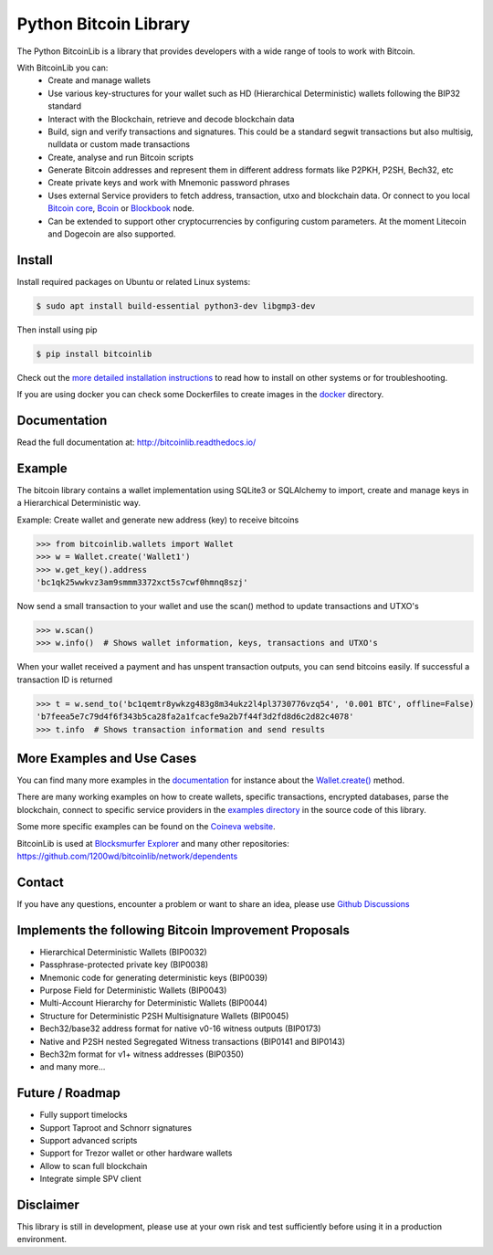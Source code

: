 Python Bitcoin Library
======================

The Python BitcoinLib is a library that provides developers with a wide range of tools to work with Bitcoin.

With BitcoinLib you can:
 - Create and manage wallets
 - Use various key-structures for your wallet such as HD (Hierarchical Deterministic) wallets following the BIP32 standard
 - Interact with the Blockchain, retrieve and decode blockchain data
 - Build, sign and verify transactions and signatures. This could be a standard segwit transactions but also multisig, nulldata or custom made transactions
 - Create, analyse and run Bitcoin scripts
 - Generate Bitcoin addresses and represent them in different address formats like P2PKH, P2SH, Bech32, etc
 - Create private keys and work with Mnemonic password phrases
 - Uses external Service providers to fetch address, transaction, utxo and blockchain data. Or connect to you local `Bitcoin core <https://bitcoinlib.readthedocs.io/en/latest/source/_static/manuals.setup-bitcoind-connection.html>`_, `Bcoin <https://bitcoinlib.readthedocs.io/en/latest/source/_static/manuals.setup-bcoin.html>`_ or `Blockbook <https://bitcoinlib.readthedocs.io/en/latest/source/_static/manuals.setup-blockbook.html>`_ node.
 - Can be extended to support other cryptocurrencies by configuring custom parameters. At the moment Litecoin and Dogecoin are also supported.


.. image:: https://github.com/1200wd/bitcoinlib/actions/workflows/unittests.yaml/badge.svg
    :target: https://github.com/1200wd/bitcoinlib/actions/workflows/unittests.yaml
    :alt: Unittests
.. image:: https://img.shields.io/pypi/v/bitcoinlib.svg
    :target: https://pypi.org/pypi/bitcoinlib/
    :alt: PyPi
.. image:: https://readthedocs.org/projects/bitcoinlib/badge/?version=latest
    :target: http://bitcoinlib.readthedocs.io/en/latest/?badge=latest
    :alt: RTD
.. image:: https://coveralls.io/repos/github/1200wd/bitcoinlib/badge.svg?branch=installation-documentation-update
    :target: https://coveralls.io/github/1200wd/bitcoinlib?branch=master
    :alt: Coveralls


Install
-------

Install required packages on Ubuntu or related Linux systems:

.. code-block:: bash

    $ sudo apt install build-essential python3-dev libgmp3-dev

Then install using pip

.. code-block:: bash

    $ pip install bitcoinlib

Check out the `more detailed installation instructions <https://bitcoinlib.readthedocs.io/en/latest/source/_static/manuals.install.html>`_ to read how to install on other systems or for
troubleshooting.

If you are using docker you can check some Dockerfiles to create images in the
`docker <https://github.com/1200wd/bitcoinlib/tree/master/docker>`_ directory.

Documentation
-------------

Read the full documentation at: http://bitcoinlib.readthedocs.io/


Example
-------

The bitcoin library contains a wallet implementation using SQLite3 or SQLAlchemy to import, create and manage
keys in a Hierarchical Deterministic way.

Example: Create wallet and generate new address (key) to receive bitcoins

.. code-block:: pycon

   >>> from bitcoinlib.wallets import Wallet
   >>> w = Wallet.create('Wallet1')
   >>> w.get_key().address
   'bc1qk25wwkvz3am9smmm3372xct5s7cwf0hmnq8szj'

Now send a small transaction to your wallet and use the scan() method to update transactions and UTXO's

.. code-block:: pycon

    >>> w.scan()
    >>> w.info()  # Shows wallet information, keys, transactions and UTXO's

When your wallet received a payment and has unspent transaction outputs, you can send bitcoins easily.
If successful a transaction ID is returned

.. code-block:: pycon

    >>> t = w.send_to('bc1qemtr8ywkzg483g8m34ukz2l4pl3730776vzq54', '0.001 BTC', offline=False)
    'b7feea5e7c79d4f6f343b5ca28fa2a1fcacfe9a2b7f44f3d2fd8d6c2d82c4078'
    >>> t.info  # Shows transaction information and send results


More Examples and Use Cases
---------------------------

You can find many more examples in the `documentation <https://bitcoinlib.readthedocs.io/en/latest/>`_
for instance about the `Wallet.create() <https://bitcoinlib.readthedocs.io/en/latest/source/bitcoinlib.wallets.html#bitcoinlib.wallets.Wallet.create>`_ method.

There are many working examples on how to create wallets, specific transactions, encrypted databases, parse the
blockchain, connect to specific service providers in the `examples directory <https://github.com/1200wd/bitcoinlib/tree/master/examples>`_ in the source code of this library.

Some more specific examples can be found on the `Coineva website <https://coineva.com/category/bitcoinlib.html>`_.

BitcoinLib is used at `Blocksmurfer Explorer <https://blocksmurfer.io/>`_ and many other repositories:
https://github.com/1200wd/bitcoinlib/network/dependents


Contact
-------

If you have any questions, encounter a problem or want to share an idea, please use `Github Discussions
<https://github.com/1200wd/bitcoinlib/discussions>`_


Implements the following Bitcoin Improvement Proposals
------------------------------------------------------
- Hierarchical Deterministic Wallets (BIP0032)
- Passphrase-protected private key (BIP0038)
- Mnemonic code for generating deterministic keys (BIP0039)
- Purpose Field for Deterministic Wallets (BIP0043)
- Multi-Account Hierarchy for Deterministic Wallets (BIP0044)
- Structure for Deterministic P2SH Multisignature Wallets (BIP0045)
- Bech32/base32 address format for native v0-16 witness outputs (BIP0173)
- Native and P2SH nested Segregated Witness transactions (BIP0141 and BIP0143)
- Bech32m format for v1+ witness addresses (BIP0350)
- and many more...


Future / Roadmap
----------------

- Fully support timelocks
- Support Taproot and Schnorr signatures
- Support advanced scripts
- Support for Trezor wallet or other hardware wallets
- Allow to scan full blockchain
- Integrate simple SPV client


Disclaimer
----------

This library is still in development, please use at your own risk and test sufficiently before using it in a
production environment.
